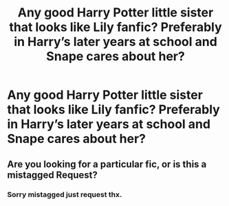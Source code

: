 #+TITLE: Any good Harry Potter little sister that looks like Lily fanfic? Preferably in Harry’s later years at school and Snape cares about her?

* Any good Harry Potter little sister that looks like Lily fanfic? Preferably in Harry’s later years at school and Snape cares about her?
:PROPERTIES:
:Author: LilDaisyH
:Score: 11
:DateUnix: 1600614056.0
:DateShort: 2020-Sep-20
:FlairText: Request
:END:

** Are you looking for a particular fic, or is this a mistagged Request?
:PROPERTIES:
:Author: Pempelune
:Score: 6
:DateUnix: 1600614161.0
:DateShort: 2020-Sep-20
:END:

*** Sorry mistagged just request thx.
:PROPERTIES:
:Author: LilDaisyH
:Score: 4
:DateUnix: 1600618398.0
:DateShort: 2020-Sep-20
:END:
